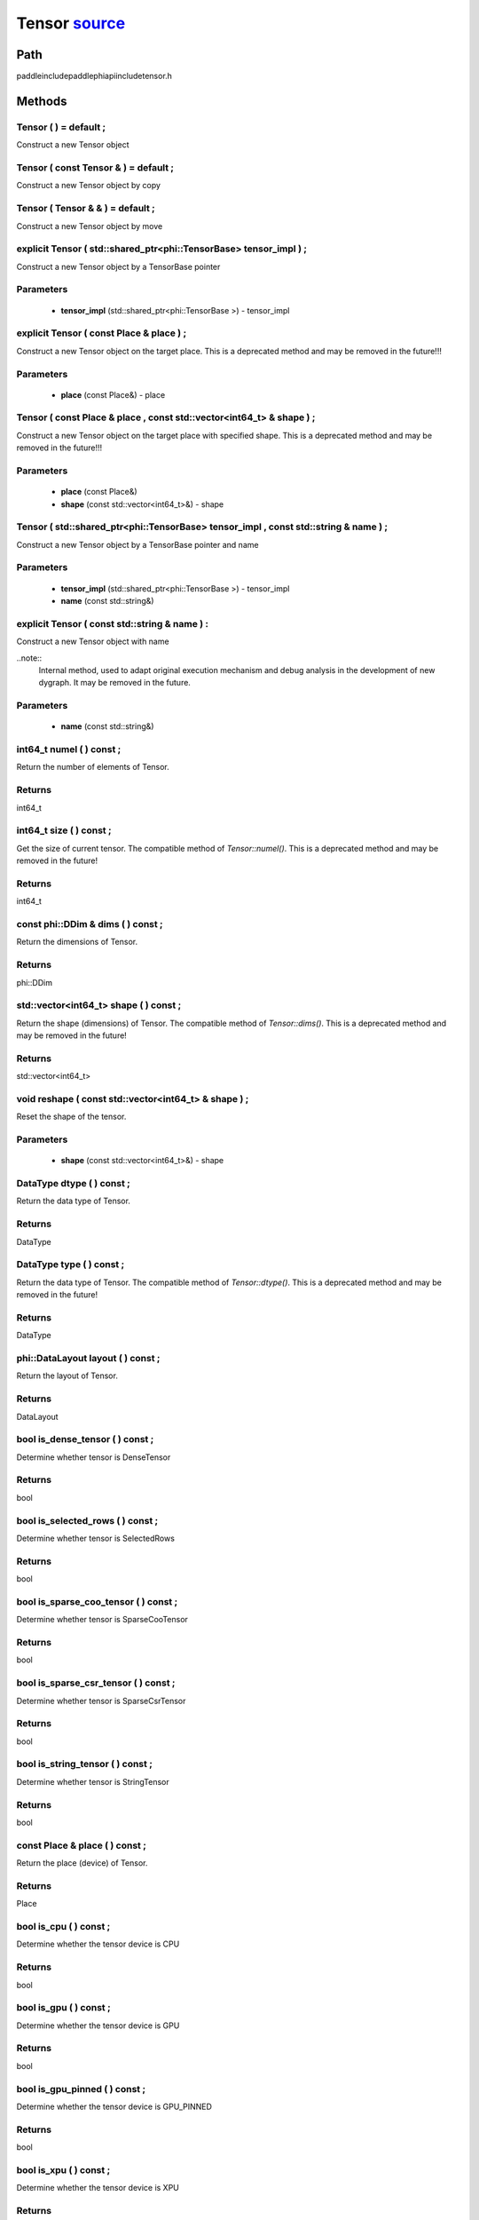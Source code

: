.. _en_api_Tensor:

Tensor `source <https://github.com/PaddlePaddle/Paddle/blob/develop/paddle\include\paddle\phi\api\include\tensor.h>`_
-------------------------------

.. cpp:class:: Tensor



Path
:::::::::::::::::::::
paddle\include\paddle\phi\api\include\tensor.h

Methods
:::::::::::::::::::::

Tensor ( ) = default ;
'''''''''''
Construct a new Tensor object



Tensor ( const Tensor & ) = default ;
'''''''''''
Construct a new Tensor object by copy



Tensor ( Tensor & & ) = default ;
'''''''''''
Construct a new Tensor object by move



explicit Tensor ( std::shared_ptr<phi::TensorBase> tensor_impl ) ;
'''''''''''
Construct a new Tensor object by a TensorBase pointer 

**Parameters**
'''''''''''
	- **tensor_impl** (std::shared_ptr<phi::TensorBase >) - tensor_impl


explicit Tensor ( const Place & place ) ;
'''''''''''
Construct a new Tensor object on the target place. This is a deprecated method and may be removed in the future!!! 

**Parameters**
'''''''''''
	- **place** (const Place&) - place


Tensor ( const Place & place , const std::vector<int64_t> & shape ) ;
'''''''''''
Construct a new Tensor object on the target place with specified shape. This is a deprecated method and may be removed in the future!!! 

**Parameters**
'''''''''''
	- **place** (const Place&)
	- **shape** (const std::vector<int64_t>&) - shape


Tensor ( std::shared_ptr<phi::TensorBase> tensor_impl , const std::string & name ) ;
'''''''''''
Construct a new Tensor object by a TensorBase pointer and name 

**Parameters**
'''''''''''
	- **tensor_impl** (std::shared_ptr<phi::TensorBase >) - tensor_impl

	- **name** (const std::string&)

explicit Tensor ( const std::string & name ) :
'''''''''''
Construct a new Tensor object with name 

..note::
	Internal method, used to adapt original execution mechanism and debug analysis in the development of new dygraph. It may be removed in the future. 

**Parameters**
'''''''''''
	- **name** (const std::string&)

int64_t numel ( ) const ;
'''''''''''
Return the number of elements of Tensor. 


**Returns**
'''''''''''
int64_t


int64_t size ( ) const ;
'''''''''''
Get the size of current tensor. The compatible method of `Tensor::numel()`. This is a deprecated method and may be removed in the future! 


**Returns**
'''''''''''
int64_t


const phi::DDim & dims ( ) const ;
'''''''''''
Return the dimensions of Tensor. 


**Returns**
'''''''''''
phi::DDim


std::vector<int64_t> shape ( ) const ;
'''''''''''
Return the shape (dimensions) of Tensor. The compatible method of `Tensor::dims()`. This is a deprecated method and may be removed in the future! 


**Returns**
'''''''''''
std::vector<int64_t>


void reshape ( const std::vector<int64_t> & shape ) ;
'''''''''''
Reset the shape of the tensor. 

**Parameters**
'''''''''''
	- **shape** (const std::vector<int64_t>&) - shape


DataType dtype ( ) const ;
'''''''''''
Return the data type of Tensor. 


**Returns**
'''''''''''
DataType


DataType type ( ) const ;
'''''''''''
Return the data type of Tensor. The compatible method of `Tensor::dtype()`. This is a deprecated method and may be removed in the future! 


**Returns**
'''''''''''
DataType


phi::DataLayout layout ( ) const ;
'''''''''''
Return the layout of Tensor. 


**Returns**
'''''''''''
DataLayout


bool is_dense_tensor ( ) const ;
'''''''''''
Determine whether tensor is DenseTensor 


**Returns**
'''''''''''
bool


bool is_selected_rows ( ) const ;
'''''''''''
Determine whether tensor is SelectedRows 


**Returns**
'''''''''''
bool


bool is_sparse_coo_tensor ( ) const ;
'''''''''''
Determine whether tensor is SparseCooTensor 


**Returns**
'''''''''''
bool


bool is_sparse_csr_tensor ( ) const ;
'''''''''''
Determine whether tensor is SparseCsrTensor 


**Returns**
'''''''''''
bool


bool is_string_tensor ( ) const ;
'''''''''''
Determine whether tensor is StringTensor 


**Returns**
'''''''''''
bool


const Place & place ( ) const ;
'''''''''''
Return the place (device) of Tensor. 


**Returns**
'''''''''''
Place


bool is_cpu ( ) const ;
'''''''''''
Determine whether the tensor device is CPU 


**Returns**
'''''''''''
bool


bool is_gpu ( ) const ;
'''''''''''
Determine whether the tensor device is GPU 


**Returns**
'''''''''''
bool


bool is_gpu_pinned ( ) const ;
'''''''''''
Determine whether the tensor device is GPU_PINNED 


**Returns**
'''''''''''
bool


bool is_xpu ( ) const ;
'''''''''''
Determine whether the tensor device is XPU 


**Returns**
'''''''''''
bool


bool is_custom_device ( ) const ;
'''''''''''
Determine whether the tensor device is CustomDevice 


**Returns**
'''''''''''
bool


template<typename T>
T * mutable_data ( ) ;
'''''''''''
Get the memory pointer in CPU or GPU with specific data type. It's usually used to get the output data pointer, same as the T* data(). 


**Returns**
'''''''''''
T*


template<typename T>
T * mutable_data ( const Place & place ) ;
'''''''''''
Get the memory pointer in CPU or GPU with specific data type. It's usually used to get the output data pointer. This is a deprecated method and may be removed in the future! 

**Parameters**
'''''''''''
	- **place** (const Place&)

**Returns**
'''''''''''
T*


template<typename T>
const T * data ( ) const ;
'''''''''''
Get the const memory pointer directly. It's usually used to get the output data pointer. 


**Returns**
'''''''''''
T*


template<typename T>
T * data ( ) ;
'''''''''''
Get the memory pointer directly. It's usually used to get the mutable output data pointer. 


**Returns**
'''''''''''
T*


const void * data ( ) const ;
'''''''''''
Get the const memory pointer directly. It's usually used to get the output data pointer. 


**Returns**
'''''''''''
T*


void * data ( ) ;
'''''''''''
Get the memory pointer directly. It's usually used to get the mutable output data pointer. 


**Returns**
'''''''''''
T*


Tensor slice ( int64_t begin_idx , int64_t end_idx ) const ;
'''''''''''
Return a sub-tensor of the given tensor. It is usually used to extract a sub-tensor (which supports modifying the data of the original tensor) to perform further operations. 

**Parameters**
'''''''''''
	- **begin_idx** (int64_t) - The index of the start row (inclusive) to slice.The index number begins from 0. 
	- **end_idx** (int64_t) - The index of the end row (exclusive) to slice. The index number begins from begin_idx + 1. 

**Returns**
'''''''''''
Tensor


const std::shared_ptr<phi::TensorBase> & impl ( ) const ;
'''''''''''
Return the implementation of current Tensor. 


**Returns**
'''''''''''
std::shared_ptr<phi::TensorBase>


void set_impl ( const std::shared_ptr<phi::TensorBase> & impl ) ;
'''''''''''
Set the implementation of current Tensor. 

**Parameters**
'''''''''''
	- **impl** (const std::shared_ptr<phi::TensorBase>&) - impl


void set_impl ( std::shared_ptr<phi::TensorBase> & & impl ) ;
'''''''''''
Set the implementation of current Tensor. 

**Parameters**
'''''''''''
	- **impl** (std::shared_ptr<phi::TensorBase>&&) - impl


gpuStream_t stream ( ) const ;
'''''''''''
Get the stream where the tensor is currently located This is a deprecated method and may be removed in the future! 


**Returns**
'''''''''''
gpuStream_t


const std::string & name ( ) const ;
'''''''''''
Return the name of Tensor. 

..note::
	Used to adapt original execution mechanism and debug analysis in the development of new dygraph. 


**Returns**
'''''''''''
const std::string&


void set_name ( const std::string & name ) ;
'''''''''''
Set name of Tensor. 

..note::
	Used to adapt original execution mechanism and debug analysis in the development of new dygraph. 

**Parameters**
'''''''''''
	- **name** (const std::string&)

template<typename T>
Tensor copy_to ( const Place & target_place ) const ;
'''''''''''
Copy the current Tensor data to the specified device and return the new Tensor. It's usually used to set the input tensor data. 

..note::
	The Tensor's `copy_to` method is deprecated since version 2.3, and will be removed in version 2.4, please use `copy_to` method without template argument instead. reason: copying a Tensor to another device does not need to specify the data type template argument 

**Parameters**
'''''''''''
	- **target_place** (const Place&) - The target place of which the tensor will copy to. 

**Returns**
'''''''''''
Tensor


Tensor copy_to ( const Place & place , bool blocking ) const ;
'''''''''''
Transfer the current Tensor to the specified device and return. 

**Parameters**
'''''''''''
	- **place** (const Place&) - The target place of which the tensor will copy to. 
	- **blocking** (bool) - Should we copy this in sync way. 

**Returns**
'''''''''''
Tensor


void copy_ ( const Tensor & src , const Place & target_place , bool blocking ) ;
'''''''''''
Transfer the source Tensor to current Tensor. 

**Parameters**
'''''''''''
	- **src** (const Tensor&) - The source Tensor to be copied. 
	- **target_place** (const Place&)
	- **blocking** (bool) - Should we copy this in sync way. 

Tensor cast ( DataType target_type ) const ;
'''''''''''
Cast datatype from one to another 

**Parameters**
'''''''''''
	- **target_type** (DataType)

**Returns**
'''''''''''
Tensor


bool defined ( ) const ;
'''''''''''
Determine whether it is a meaningful Tensor 


**Returns**
'''''''''''
bool


bool initialized ( ) const ;
'''''''''''
Determine whether Tensor is initialized. 


**Returns**
'''''''''''
bool


bool is_initialized ( ) const ;
'''''''''''
Determine whether Tensor is initialized. This is a deprecated method and may be removed in the future! 


**Returns**
'''''''''''
bool


void reset ( ) ;
'''''''''''
Reset the Tensor implementation



Tensor & operator = ( const Tensor & x ) & ;
'''''''''''
Assignment operator 

**Parameters**
'''''''''''
	- **x** (const Tensor&)

**Returns**
'''''''''''
Tensor&


Tensor & operator = ( Tensor & & x ) & ;
'''''''''''
Move assignment operator 

**Parameters**
'''''''''''
	- **x** (Tensor&&)

**Returns**
'''''''''''
Tensor&


Tensor operator + ( const Tensor & other ) const ;
'''''''''''
Tensor operants 

**Parameters**
'''''''''''
	- **other** (const Tensor&)

**Returns**
'''''''''''
Tensor


Tensor operator - ( const Tensor & other ) const ;
'''''''''''


**Parameters**
'''''''''''
	- **other** (const Tensor&)

**Returns**
'''''''''''
Tensor

Tensor operator * ( const Tensor & other ) const ;
'''''''''''


**Parameters**
'''''''''''
	- **other** (const Tensor&)

**Returns**
'''''''''''
Tensor

Tensor operator / ( const Tensor & other ) const ;
'''''''''''


**Parameters**
'''''''''''
	- **other** (const Tensor&)

**Returns**
'''''''''''
Tensor

Tensor operator + ( const Scalar & other ) const ;
'''''''''''


**Parameters**
'''''''''''
	- **other** (const Scalar&)

**Returns**
'''''''''''
Tensor

Tensor operator - ( const Scalar & other ) const ;
'''''''''''


**Parameters**
'''''''''''
	- **other** (const Scalar&)

**Returns**
'''''''''''
Tensor

Tensor operator * ( const Scalar & other ) const ;
'''''''''''


**Parameters**
'''''''''''
	- **other** (const Scalar&)

**Returns**
'''''''''''
Tensor

Tensor operator / ( const Scalar & other ) const ;
'''''''''''


**Parameters**
'''''''''''
	- **other** (const Scalar&)

**Returns**
'''''''''''
Tensor

Tensor operator<( const Tensor & other ) const ;
'''''''''''


**Parameters**
'''''''''''
	- **other** (const Tensor&)

**Returns**
'''''''''''
Tensor

Tensor operator<= ( const Tensor & other ) const ;
'''''''''''


**Parameters**
'''''''''''
	- **other** (const Tensor&)

**Returns**
'''''''''''
Tensor

Tensor operator = = ( const Tensor & other ) const ;
'''''''''''


**Parameters**
'''''''''''
	- **other** (const Tensor&)

**Returns**
'''''''''''
Tensor

Tensor operator ! = ( const Tensor & other ) const ;
'''''''''''


**Parameters**
'''''''''''
	- **other** (const Tensor&)

**Returns**
'''''''''''
Tensor

Tensor operator> ( const Tensor & other ) const ;
'''''''''''


**Parameters**
'''''''''''
	- **other** (const Tensor&)

**Returns**
'''''''''''
Tensor

Tensor operator> = ( const Tensor & other ) const ;
'''''''''''


**Parameters**
'''''''''''
	- **other** (const Tensor&)

**Returns**
'''''''''''
Tensor

Tensor operator - ( ) const ;
'''''''''''



**Returns**
'''''''''''
Tensor

Tensor operator ~ ( ) const ;
'''''''''''



**Returns**
'''''''''''
Tensor

Tensor operator & ( const Tensor & other ) const ;
'''''''''''


**Parameters**
'''''''''''
	- **other** (const Tensor&)

**Returns**
'''''''''''
Tensor

Tensor operator | ( const Tensor & other ) const ;
'''''''''''


**Parameters**
'''''''''''
	- **other** (const Tensor&)

**Returns**
'''''''''''
Tensor

Tensor operator ^ ( const Tensor & other ) const ;
'''''''''''


**Parameters**
'''''''''''
	- **other** (const Tensor&)

**Returns**
'''''''''''
Tensor

AbstractAutogradMeta * get_autograd_meta ( ) const ;
'''''''''''
Get the autograd meta object pointer 


**Returns**
'''''''''''
AbstractAutogradMeta*


const std::shared_ptr<AbstractAutogradMeta> & mutable_autograd_meta ( ) const ;
'''''''''''
Get the shared pointer of autograd meta object 


**Returns**
'''''''''''
std::shared_ptr<AbstractAutogradMeta>&


void set_autograd_meta ( std::shared_ptr<AbstractAutogradMeta> autograd_meta ) ;
'''''''''''
Set the autograd meta object 

**Parameters**
'''''''''''
	- **autograd_meta** (std::shared_ptr<AbstractAutogradMeta >) - autograd_meta


void bump_inplace_version ( ) ;
'''''''''''
Increase inplace version



uint32_t current_inplace_version ( ) ;
'''''''''''
Get current inplace version 


**Returns**
'''''''''''
uint32_t


void reset_inplace_version ( bool set_to_zero = false ) ;
'''''''''''
Reset inplace version


**Parameters**
'''''''''''
	- **set_to_zero** (bool)

Tensor to_sparse_coo ( const int64_t sparse_dim ) const ;
'''''''''''
Convert DenseTensor or SparseCsrTensor to SparseCooTensor 

**Parameters**
'''''''''''
	- **sparse_dim** (const int64_t) - The number of sparse dimensions 

**Returns**
'''''''''''
Tensor


Tensor to_sparse_csr ( ) const ;
'''''''''''
Convert DenseTensor or SparseCooTensor to SparseCsrTensor 


**Returns**
'''''''''''
Tensor


Tensor to_dense ( ) const ;
'''''''''''
Convert SparseCooTensor or SparseCsrTensor to DenseTensor 


**Returns**
'''''''''''
Tensor


Tensor add ( const Tensor & y ) const ;
'''''''''''


**Parameters**
'''''''''''
	- **y** (const Tensor&)

**Returns**
'''''''''''
Tensor

Tensor divide ( const Tensor & y ) const ;
'''''''''''


**Parameters**
'''''''''''
	- **y** (const Tensor&)

**Returns**
'''''''''''
Tensor

Tensor multiply ( const Tensor & y ) const ;
'''''''''''


**Parameters**
'''''''''''
	- **y** (const Tensor&)

**Returns**
'''''''''''
Tensor

Tensor subtract ( const Tensor & y ) const ;
'''''''''''


**Parameters**
'''''''''''
	- **y** (const Tensor&)

**Returns**
'''''''''''
Tensor

Tensor add ( const Scalar & y ) const ;
'''''''''''


**Parameters**
'''''''''''
	- **y** (const Scalar&)

**Returns**
'''''''''''
Tensor

Tensor divide ( const Scalar & y ) const ;
'''''''''''


**Parameters**
'''''''''''
	- **y** (const Scalar&)

**Returns**
'''''''''''
Tensor

Tensor multiply ( const Scalar & y ) const ;
'''''''''''


**Parameters**
'''''''''''
	- **y** (const Scalar&)

**Returns**
'''''''''''
Tensor

Tensor subtract ( const Scalar & y ) const ;
'''''''''''


**Parameters**
'''''''''''
	- **y** (const Scalar&)

**Returns**
'''''''''''
Tensor

Tensor less_equal ( const Tensor & y ) const ;
'''''''''''


**Parameters**
'''''''''''
	- **y** (const Tensor&)

**Returns**
'''''''''''
Tensor

Tensor less_than ( const Tensor & y ) const ;
'''''''''''


**Parameters**
'''''''''''
	- **y** (const Tensor&)

**Returns**
'''''''''''
Tensor

Tensor equal ( const Tensor & y ) const ;
'''''''''''


**Parameters**
'''''''''''
	- **y** (const Tensor&)

**Returns**
'''''''''''
Tensor

Tensor not_equal ( const Tensor & y ) const ;
'''''''''''


**Parameters**
'''''''''''
	- **y** (const Tensor&)

**Returns**
'''''''''''
Tensor

Tensor greater_equal ( const Tensor & y ) const ;
'''''''''''


**Parameters**
'''''''''''
	- **y** (const Tensor&)

**Returns**
'''''''''''
Tensor

Tensor greater_than ( const Tensor & y ) const ;
'''''''''''


**Parameters**
'''''''''''
	- **y** (const Tensor&)

**Returns**
'''''''''''
Tensor

Tensor bitwise_and ( const Tensor & y ) const ;
'''''''''''


**Parameters**
'''''''''''
	- **y** (const Tensor&)

**Returns**
'''''''''''
Tensor

Tensor bitwise_or ( const Tensor & y ) const ;
'''''''''''


**Parameters**
'''''''''''
	- **y** (const Tensor&)

**Returns**
'''''''''''
Tensor

Tensor bitwise_xor ( const Tensor & y ) const ;
'''''''''''


**Parameters**
'''''''''''
	- **y** (const Tensor&)

**Returns**
'''''''''''
Tensor

Tensor bitwise_not ( ) const ;
'''''''''''



**Returns**
'''''''''''
Tensor

Tensor pow ( const Tensor & y ) const ;
'''''''''''


**Parameters**
'''''''''''
	- **y** (const Tensor&)

**Returns**
'''''''''''
Tensor

Tensor pow ( const Scalar & y ) const ;
'''''''''''


**Parameters**
'''''''''''
	- **y** (const Scalar&)

**Returns**
'''''''''''
Tensor

Tensor exp ( ) const ;
'''''''''''



**Returns**
'''''''''''
Tensor

Tensor floor ( ) const ;
'''''''''''



**Returns**
'''''''''''
Tensor

Tensor gather_nd ( const Tensor & index ) const ;
'''''''''''


**Parameters**
'''''''''''
	- **index** (const Tensor&)

**Returns**
'''''''''''
Tensor

Tensor log ( ) const ;
'''''''''''



**Returns**
'''''''''''
Tensor

Tensor roll ( const IntArray & shifts = { } , const std::vector<int64_t> & axis = { } ) const ;
'''''''''''


**Parameters**
'''''''''''
	- **shifts** (const IntArray&)
	- **axis** (const std::vector<int64_t>&)

**Returns**
'''''''''''
Tensor

Tensor scatter ( const Tensor & index , const Tensor & updates , bool overwrite = true ) const ;
'''''''''''


**Parameters**
'''''''''''
	- **index** (const Tensor&)
	- **updates** (const Tensor&)
	- **overwrite** (bool)

**Returns**
'''''''''''
Tensor

Tensor scatter_nd_add ( const Tensor & index , const Tensor & updates ) const ;
'''''''''''


**Parameters**
'''''''''''
	- **index** (const Tensor&)
	- **updates** (const Tensor&)

**Returns**
'''''''''''
Tensor

Tensor abs ( ) const ;
'''''''''''



**Returns**
'''''''''''
Tensor

Tensor assign ( ) const ;
'''''''''''



**Returns**
'''''''''''
Tensor

Tensor elementwise_pow ( const Tensor & y ) const ;
'''''''''''


**Parameters**
'''''''''''
	- **y** (const Tensor&)

**Returns**
'''''''''''
Tensor

Tensor expand ( const IntArray & shape ) const ;
'''''''''''


**Parameters**
'''''''''''
	- **shape** (const IntArray&)

**Returns**
'''''''''''
Tensor

Tensor matmul ( const Tensor & y , bool transpose_x = false , bool transpose_y = false ) const ;
'''''''''''


**Parameters**
'''''''''''
	- **y** (const Tensor&)
	- **transpose_x** (bool)
	- **transpose_y** (bool)

**Returns**
'''''''''''
Tensor

Tensor max ( const IntArray & axis = { } , bool keepdim = false ) const ;
'''''''''''


**Parameters**
'''''''''''
	- **axis** (const IntArray&)
	- **keepdim** (bool)

**Returns**
'''''''''''
Tensor

Tensor maximum ( const Tensor & y ) const ;
'''''''''''


**Parameters**
'''''''''''
	- **y** (const Tensor&)

**Returns**
'''''''''''
Tensor

Tensor minimum ( const Tensor & y ) const ;
'''''''''''


**Parameters**
'''''''''''
	- **y** (const Tensor&)

**Returns**
'''''''''''
Tensor

Tensor scale ( const Scalar & scale = 1.0 , float bias = 0.0 , bool bias_after_scale = true ) const ;
'''''''''''


**Parameters**
'''''''''''
	- **scale** (const Scalar&)
	- **bias** (float)
	- **bias_after_scale** (bool)

**Returns**
'''''''''''
Tensor

Tensor sum ( const IntArray & axis = { } , DataType dtype = DataType::UNDEFINED , bool keepdim = false ) const ;
'''''''''''


**Parameters**
'''''''''''
	- **axis** (const IntArray&)
	- **dtype** (DataType)
	- **keepdim** (bool)

**Returns**
'''''''''''
Tensor

Tensor tile ( const IntArray & repeat_times = { } ) const ;
'''''''''''


**Parameters**
'''''''''''
	- **repeat_times** (const IntArray&)

**Returns**
'''''''''''
Tensor

